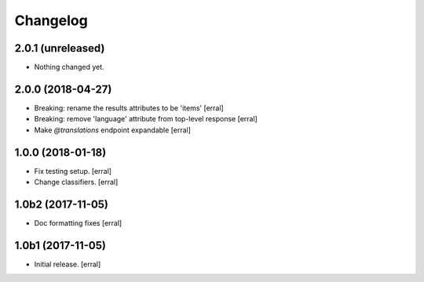 Changelog
=========


2.0.1 (unreleased)
------------------

- Nothing changed yet.


2.0.0 (2018-04-27)
------------------

- Breaking: rename the results attributes to be 'items'
  [erral]

- Breaking: remove 'language' attribute from top-level response
  [erral]

- Make `@translations` endpoint expandable
  [erral]


1.0.0 (2018-01-18)
------------------

- Fix testing setup.
  [erral]

- Change classifiers.
  [erral]


1.0b2 (2017-11-05)
------------------

- Doc formatting fixes
  [erral]


1.0b1 (2017-11-05)
------------------

- Initial release.
  [erral]
